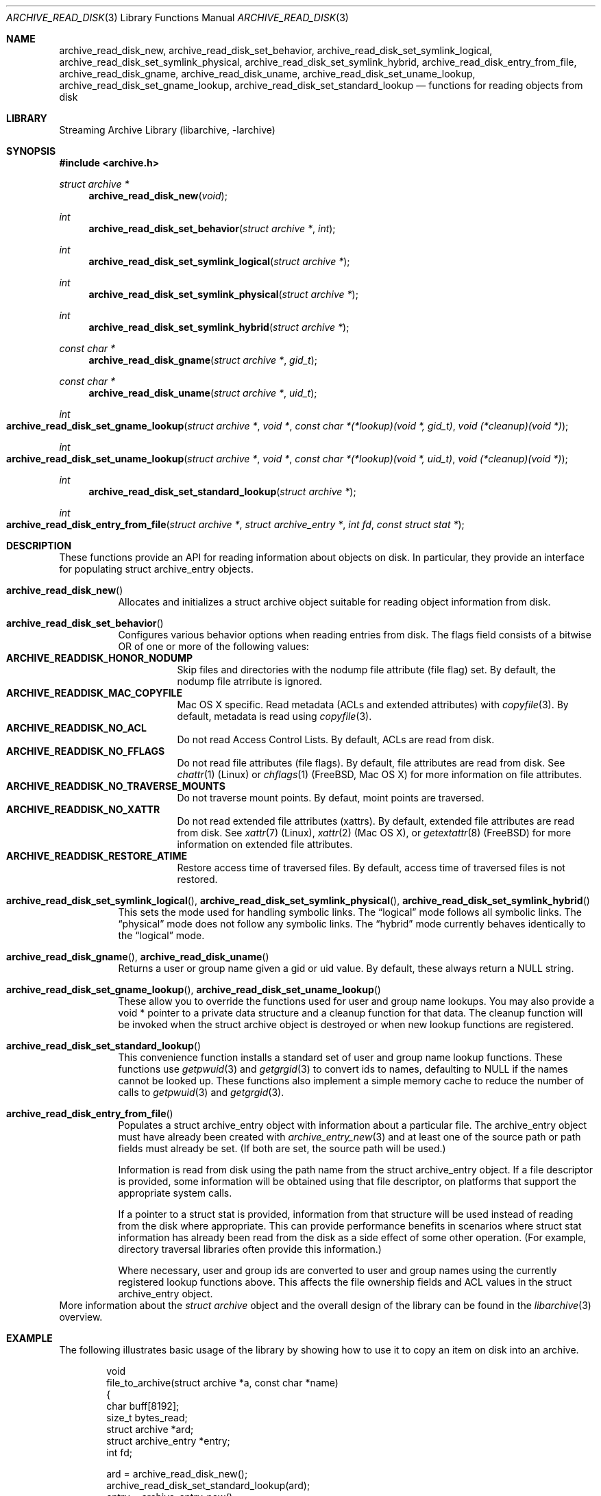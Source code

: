 .\" Copyright (c) 2003-2009 Tim Kientzle
.\" All rights reserved.
.\"
.\" Redistribution and use in source and binary forms, with or without
.\" modification, are permitted provided that the following conditions
.\" are met:
.\" 1. Redistributions of source code must retain the above copyright
.\"    notice, this list of conditions and the following disclaimer.
.\" 2. Redistributions in binary form must reproduce the above copyright
.\"    notice, this list of conditions and the following disclaimer in the
.\"    documentation and/or other materials provided with the distribution.
.\"
.\" THIS SOFTWARE IS PROVIDED BY THE AUTHOR AND CONTRIBUTORS ``AS IS'' AND
.\" ANY EXPRESS OR IMPLIED WARRANTIES, INCLUDING, BUT NOT LIMITED TO, THE
.\" IMPLIED WARRANTIES OF MERCHANTABILITY AND FITNESS FOR A PARTICULAR PURPOSE
.\" ARE DISCLAIMED.  IN NO EVENT SHALL THE AUTHOR OR CONTRIBUTORS BE LIABLE
.\" FOR ANY DIRECT, INDIRECT, INCIDENTAL, SPECIAL, EXEMPLARY, OR CONSEQUENTIAL
.\" DAMAGES (INCLUDING, BUT NOT LIMITED TO, PROCUREMENT OF SUBSTITUTE GOODS
.\" OR SERVICES; LOSS OF USE, DATA, OR PROFITS; OR BUSINESS INTERRUPTION)
.\" HOWEVER CAUSED AND ON ANY THEORY OF LIABILITY, WHETHER IN CONTRACT, STRICT
.\" LIABILITY, OR TORT (INCLUDING NEGLIGENCE OR OTHERWISE) ARISING IN ANY WAY
.\" OUT OF THE USE OF THIS SOFTWARE, EVEN IF ADVISED OF THE POSSIBILITY OF
.\" SUCH DAMAGE.
.\"
.\" $FreeBSD: releng/12.0/contrib/libarchive/libarchive/archive_read_disk.3 316456 2017-04-03 12:26:20Z mm $
.\"
.Dd April 3, 2017
.Dt ARCHIVE_READ_DISK 3
.Os
.Sh NAME
.Nm archive_read_disk_new ,
.Nm archive_read_disk_set_behavior ,
.Nm archive_read_disk_set_symlink_logical ,
.Nm archive_read_disk_set_symlink_physical ,
.Nm archive_read_disk_set_symlink_hybrid ,
.Nm archive_read_disk_entry_from_file ,
.Nm archive_read_disk_gname ,
.Nm archive_read_disk_uname ,
.Nm archive_read_disk_set_uname_lookup ,
.Nm archive_read_disk_set_gname_lookup ,
.Nm archive_read_disk_set_standard_lookup
.Nd functions for reading objects from disk
.Sh LIBRARY
Streaming Archive Library (libarchive, -larchive)
.Sh SYNOPSIS
.In archive.h
.Ft struct archive *
.Fn archive_read_disk_new "void"
.Ft int
.Fn archive_read_disk_set_behavior "struct archive *" "int"
.Ft int
.Fn archive_read_disk_set_symlink_logical "struct archive *"
.Ft int
.Fn archive_read_disk_set_symlink_physical "struct archive *"
.Ft int
.Fn archive_read_disk_set_symlink_hybrid "struct archive *"
.Ft const char *
.Fn archive_read_disk_gname "struct archive *" "gid_t"
.Ft const char *
.Fn archive_read_disk_uname "struct archive *" "uid_t"
.Ft int
.Fo archive_read_disk_set_gname_lookup
.Fa "struct archive *"
.Fa "void *"
.Fa "const char *(*lookup)(void *, gid_t)"
.Fa "void (*cleanup)(void *)"
.Fc
.Ft int
.Fo archive_read_disk_set_uname_lookup
.Fa "struct archive *"
.Fa "void *"
.Fa "const char *(*lookup)(void *, uid_t)"
.Fa "void (*cleanup)(void *)"
.Fc
.Ft int
.Fn archive_read_disk_set_standard_lookup "struct archive *"
.Ft int
.Fo archive_read_disk_entry_from_file
.Fa "struct archive *"
.Fa "struct archive_entry *"
.Fa "int fd"
.Fa "const struct stat *"
.Fc
.Sh DESCRIPTION
These functions provide an API for reading information about
objects on disk.
In particular, they provide an interface for populating
.Tn struct archive_entry
objects.
.Bl -tag -width indent
.It Fn archive_read_disk_new
Allocates and initializes a
.Tn struct archive
object suitable for reading object information from disk.
.It Fn archive_read_disk_set_behavior
Configures various behavior options when reading entries from disk.
The flags field consists of a bitwise OR of one or more of the
following values:
.Bl -tag -compact -width "indent"
.It Cm ARCHIVE_READDISK_HONOR_NODUMP
Skip files and directories with the nodump file attribute (file flag) set.
By default, the nodump file atrribute is ignored.
.It Cm ARCHIVE_READDISK_MAC_COPYFILE
Mac OS X specific. Read metadata (ACLs and extended attributes) with
.Xr copyfile 3 .
By default, metadata is read using
.Xr copyfile 3 .
.It Cm ARCHIVE_READDISK_NO_ACL
Do not read Access Control Lists.
By default, ACLs are read from disk.
.It Cm ARCHIVE_READDISK_NO_FFLAGS
Do not read file attributes (file flags).
By default, file attributes are read from disk.
See
.Xr chattr 1
.Pq Linux
or
.Xr chflags 1
.Pq FreeBSD, Mac OS X
for more information on file attributes.
.It Cm ARCHIVE_READDISK_NO_TRAVERSE_MOUNTS
Do not traverse mount points.
By defaut, moint points are traversed.
.It Cm ARCHIVE_READDISK_NO_XATTR
Do not read extended file attributes (xattrs).
By default, extended file attributes are read from disk.
See
.Xr xattr 7
.Pq Linux ,
.Xr xattr 2
.Pq Mac OS X ,
or
.Xr getextattr 8
.Pq FreeBSD
for more information on extended file attributes.
.It Cm ARCHIVE_READDISK_RESTORE_ATIME
Restore access time of traversed files.
By default, access time of traversed files is not restored.
.El
.It Xo
.Fn archive_read_disk_set_symlink_logical ,
.Fn archive_read_disk_set_symlink_physical ,
.Fn archive_read_disk_set_symlink_hybrid
.Xc
This sets the mode used for handling symbolic links.
The
.Dq logical
mode follows all symbolic links.
The
.Dq physical
mode does not follow any symbolic links.
The
.Dq hybrid
mode currently behaves identically to the
.Dq logical
mode.
.It Xo
.Fn archive_read_disk_gname ,
.Fn archive_read_disk_uname
.Xc
Returns a user or group name given a gid or uid value.
By default, these always return a NULL string.
.It Xo
.Fn archive_read_disk_set_gname_lookup ,
.Fn archive_read_disk_set_uname_lookup
.Xc
These allow you to override the functions used for
user and group name lookups.
You may also provide a
.Tn void *
pointer to a private data structure and a cleanup function for
that data.
The cleanup function will be invoked when the
.Tn struct archive
object is destroyed or when new lookup functions are registered.
.It Fn archive_read_disk_set_standard_lookup
This convenience function installs a standard set of user
and group name lookup functions.
These functions use
.Xr getpwuid 3
and
.Xr getgrgid 3
to convert ids to names, defaulting to NULL if the names cannot
be looked up.
These functions also implement a simple memory cache to reduce
the number of calls to
.Xr getpwuid 3
and
.Xr getgrgid 3 .
.It Fn archive_read_disk_entry_from_file
Populates a
.Tn struct archive_entry
object with information about a particular file.
The
.Tn archive_entry
object must have already been created with
.Xr archive_entry_new 3
and at least one of the source path or path fields must already be set.
(If both are set, the source path will be used.)
.Pp
Information is read from disk using the path name from the
.Tn struct archive_entry
object.
If a file descriptor is provided, some information will be obtained using
that file descriptor, on platforms that support the appropriate
system calls.
.Pp
If a pointer to a
.Tn struct stat
is provided, information from that structure will be used instead
of reading from the disk where appropriate.
This can provide performance benefits in scenarios where
.Tn struct stat
information has already been read from the disk as a side effect
of some other operation.
(For example, directory traversal libraries often provide this information.)
.Pp
Where necessary, user and group ids are converted to user and group names
using the currently registered lookup functions above.
This affects the file ownership fields and ACL values in the
.Tn struct archive_entry
object.
.El
More information about the
.Va struct archive
object and the overall design of the library can be found in the
.Xr libarchive 3
overview.
.Sh EXAMPLE
The following illustrates basic usage of the library by
showing how to use it to copy an item on disk into an archive.
.Bd -literal -offset indent
void
file_to_archive(struct archive *a, const char *name)
{
  char buff[8192];
  size_t bytes_read;
  struct archive *ard;
  struct archive_entry *entry;
  int fd;

  ard = archive_read_disk_new();
  archive_read_disk_set_standard_lookup(ard);
  entry = archive_entry_new();
  fd = open(name, O_RDONLY);
  if (fd < 0)
     return;
  archive_entry_copy_pathname(entry, name);
  archive_read_disk_entry_from_file(ard, entry, fd, NULL);
  archive_write_header(a, entry);
  while ((bytes_read = read(fd, buff, sizeof(buff))) > 0)
    archive_write_data(a, buff, bytes_read);
  archive_write_finish_entry(a);
  archive_read_free(ard);
  archive_entry_free(entry);
}
.Ed
.Sh RETURN VALUES
Most functions return
.Cm ARCHIVE_OK
(zero) on success, or one of several negative
error codes for errors.
Specific error codes include:
.Cm ARCHIVE_RETRY
for operations that might succeed if retried,
.Cm ARCHIVE_WARN
for unusual conditions that do not prevent further operations, and
.Cm ARCHIVE_FATAL
for serious errors that make remaining operations impossible.
.Pp
.Fn archive_read_disk_new
returns a pointer to a newly-allocated
.Tn struct archive
object or NULL if the allocation failed for any reason.
.Pp
.Fn archive_read_disk_gname
and
.Fn archive_read_disk_uname
return
.Tn const char *
pointers to the textual name or NULL if the lookup failed for any reason.
The returned pointer points to internal storage that
may be reused on the next call to either of these functions;
callers should copy the string if they need to continue accessing it.
.\"
.Sh ERRORS
Detailed error codes and textual descriptions are available from the
.Fn archive_errno
and
.Fn archive_error_string
functions.
.\"
.Sh SEE ALSO
.Xr archive_read 3 ,
.Xr archive_util 3 ,
.Xr archive_write 3 ,
.Xr archive_write_disk 3 ,
.Xr tar 1 ,
.Xr libarchive 3
.Sh HISTORY
The
.Nm libarchive
library first appeared in
.Fx 5.3 .
The
.Nm archive_read_disk
interface was added to
.Nm libarchive 2.6
and first appeared in
.Fx 8.0 .
.Sh AUTHORS
.An -nosplit
The
.Nm libarchive
library was written by
.An Tim Kientzle Aq kientzle@FreeBSD.org .
.Sh BUGS
The
.Dq standard
user name and group name lookup functions are not the defaults because
.Xr getgrgid 3
and
.Xr getpwuid 3
are sometimes too large for particular applications.
The current design allows the application author to use a more
compact implementation when appropriate.
.Pp
The full list of metadata read from disk by
.Fn archive_read_disk_entry_from_file
is necessarily system-dependent.
.Pp
The
.Fn archive_read_disk_entry_from_file
function reads as much information as it can from disk.
Some method should be provided to limit this so that clients who
do not need ACLs, for instance, can avoid the extra work needed
to look up such information.
.Pp
This API should provide a set of methods for walking a directory tree.
That would make it a direct parallel of the
.Xr archive_read 3
API.
When such methods are implemented, the
.Dq hybrid
symbolic link mode will make sense.
